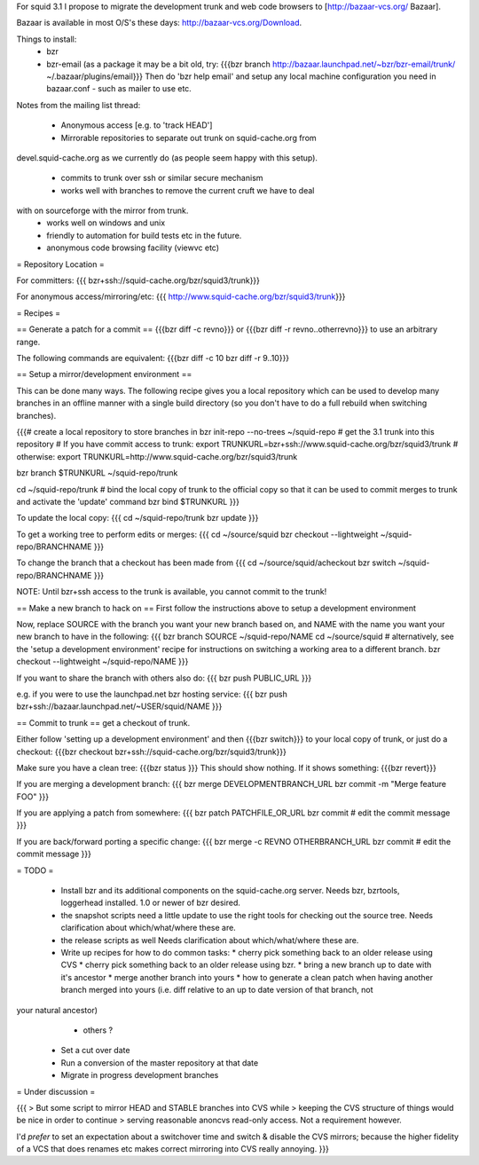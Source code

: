For squid 3.1 I propose to migrate the development trunk and web code browsers to [http://bazaar-vcs.org/ Bazaar].

Bazaar is available in most O/S's these days: http://bazaar-vcs.org/Download.

Things to install:
 * bzr
 * bzr-email (as a package it may be a bit old, try:
   {{{bzr branch http://bazaar.launchpad.net/~bzr/bzr-email/trunk/ ~/.bazaar/plugins/email}}}
   Then do 'bzr help email' and setup any local machine configuration you need in bazaar.conf - such as mailer to use etc.

Notes from the mailing list thread:

 * Anonymous access [e.g. to 'track HEAD']
 * Mirrorable repositories to separate out trunk on squid-cache.org from
devel.squid-cache.org as we currently do (as people seem happy with this
setup).
 * commits to trunk over ssh or similar secure mechanism
 * works well with branches to remove the current cruft we have to deal
with on sourceforge with the mirror from trunk.
 * works well on windows and unix
 * friendly to automation for build tests etc in the future.
 * anonymous code browsing facility (viewvc etc)

= Repository Location =

For committers:
{{{
bzr+ssh://squid-cache.org/bzr/squid3/trunk}}}

For anonymous access/mirroring/etc:
{{{
http://www.squid-cache.org/bzr/squid3/trunk}}}

= Recipes =

== Generate a patch for a commit ==
{{{bzr diff -c revno}}} or
{{{bzr diff -r revno..otherrevno}}} to use an arbitrary range.

The following commands are equivalent:
{{{bzr diff -c 10
bzr diff -r 9..10}}}

== Setup a mirror/development environment ==

This can be done many ways. The following recipe gives you a local repository which can be used to develop many branches in an offline manner with a single build directory (so you don't have to do a full rebuild when switching branches).

{{{# create a local repository to store branches in
bzr init-repo --no-trees ~/squid-repo
# get the 3.1 trunk into this repository
# If you have commit access to trunk:
export TRUNKURL=bzr+ssh://www.squid-cache.org/bzr/squid3/trunk
# otherwise:
export TRUNKURL=http://www.squid-cache.org/bzr/squid3/trunk

bzr branch $TRUNKURL ~/squid-repo/trunk

cd ~/squid-repo/trunk
# bind the local copy of trunk to the official copy so that it can be used to commit merges to trunk and activate the 'update' command
bzr bind $TRUNKURL
}}}

To update the local copy:
{{{
cd ~/squid-repo/trunk
bzr update
}}}

To get a working tree to perform edits or merges:
{{{
cd ~/source/squid
bzr checkout --lightweight ~/squid-repo/BRANCHNAME
}}}

To change the branch that a checkout has been made from
{{{
cd ~/source/squid/acheckout
bzr switch ~/squid-repo/BRANCHNAME
}}}

NOTE: Until bzr+ssh access to the trunk is available, you cannot commit to the trunk!

== Make a new branch to hack on ==
First follow the instructions above to setup a development environment

Now, replace SOURCE with the branch you want your new branch based on, and NAME with the name you want your new branch to have in the following:
{{{
bzr branch SOURCE ~/squid-repo/NAME
cd ~/source/squid
# alternatively, see the 'setup a development environment' recipe for instructions on switching a working area to a different branch.
bzr checkout --lightweight ~/squid-repo/NAME
}}}

If you want to share the branch with others also do:
{{{
bzr push PUBLIC_URL
}}}

e.g. if you were to use the launchpad.net bzr hosting service:
{{{
bzr push bzr+ssh://bazaar.launchpad.net/~USER/squid/NAME
}}}

== Commit to trunk ==
get a checkout of trunk.

Either follow 'setting up a development environment' and then {{{bzr switch}}} to your local copy of trunk, or just do a checkout:
{{{bzr checkout bzr+ssh://squid-cache.org/bzr/squid3/trunk}}}

Make sure you have a clean tree:
{{{bzr status
}}} This should show nothing. If it shows something:
{{{bzr revert}}}

If you are merging a development branch:
{{{
bzr merge DEVELOPMENTBRANCH_URL
bzr commit -m "Merge feature FOO"
}}}

If you are applying a patch from somewhere:
{{{
bzr patch PATCHFILE_OR_URL
bzr commit
# edit the commit message
}}}

If you are back/forward porting a specific change:
{{{
bzr merge -c REVNO OTHERBRANCH_URL
bzr commit
# edit the commit message
}}}

= TODO =

 * Install bzr and its additional components on the squid-cache.org server.
   Needs bzr, bzrtools, loggerhead installed. 1.0 or newer of bzr desired.

 * the snapshot scripts need a little update to use the right tools for checking out the source tree.
   Needs clarification about which/what/where these are.

 * the release scripts as well
   Needs clarification about which/what/where these are.

 * Write up recipes for how to do common tasks:
   * cherry pick something back to an older release using CVS
   * cherry pick something back to an older release using bzr. 
   * bring a new branch up to date with it's ancestor
   * merge another branch into yours
   * how to generate a clean patch when having another branch merged into yours (i.e. diff relative to an up to date version of that branch, not
your natural ancestor)
   * others ?

 * Set a cut over date

 * Run a conversion of the master repository at that date

 * Migrate in progress development branches

= Under discussion =

{{{
> But some script to mirror HEAD and STABLE branches into CVS while
> keeping the CVS structure of things would be nice in order to continue
> serving reasonable anoncvs read-only access. Not a requirement however.

I'd *prefer* to set an expectation about a switchover time and switch &
disable the CVS mirrors; because the higher fidelity of a VCS that does
renames etc makes correct mirroring into CVS really annoying.
}}}
